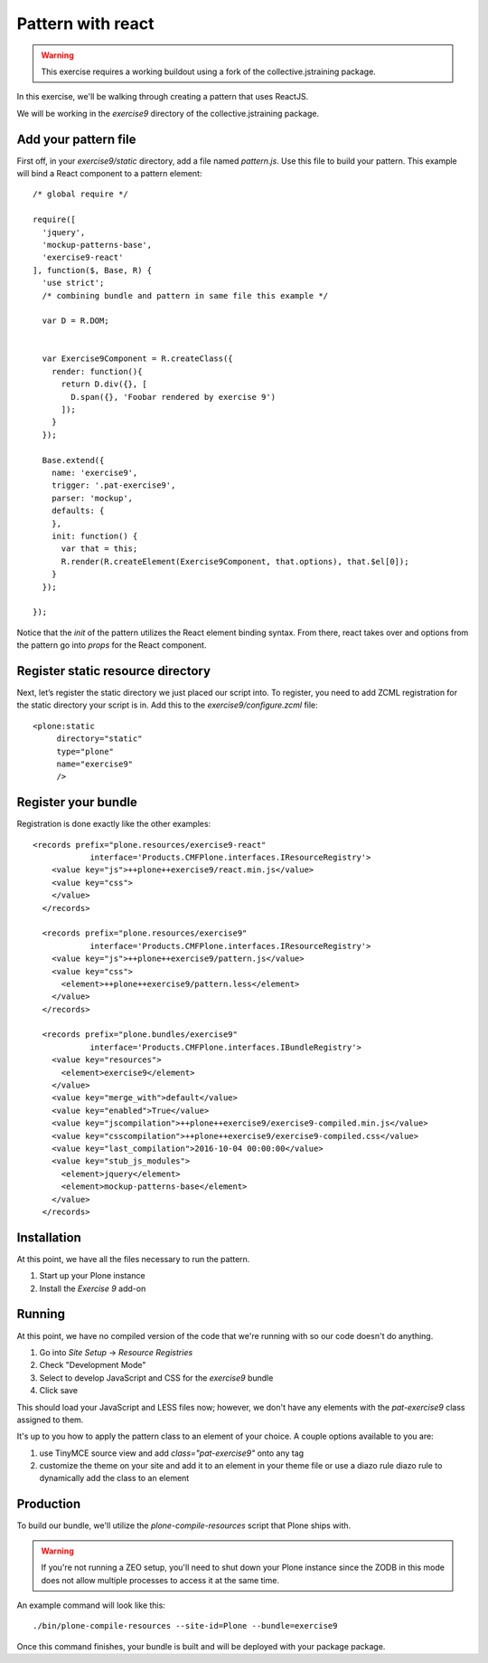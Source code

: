 Pattern with react
==================

..  warning::

    This exercise requires a working buildout using a fork of the
    collective.jstraining package.


In this exercise, we'll be walking through creating a pattern that uses
ReactJS.

We will be working in the `exercise9` directory of the collective.jstraining package.


Add your pattern file
---------------------

First off, in your `exercise9/static` directory, add a file named `pattern.js`. Use
this file to build your pattern. This example will bind a React component
to a pattern element::

    /* global require */

    require([
      'jquery',
      'mockup-patterns-base',
      'exercise9-react'
    ], function($, Base, R) {
      'use strict';
      /* combining bundle and pattern in same file this example */

      var D = R.DOM;


      var Exercise9Component = R.createClass({
        render: function(){
          return D.div({}, [
            D.span({}, 'Foobar rendered by exercise 9')
          ]);
        }
      });

      Base.extend({
        name: 'exercise9',
        trigger: '.pat-exercise9',
        parser: 'mockup',
        defaults: {
        },
        init: function() {
          var that = this;
          R.render(R.createElement(Exercise9Component, that.options), that.$el[0]);
        }
      });

    });


Notice that the `init` of the pattern utilizes the React element binding syntax.
From there, react takes over and options from the pattern go into `props` for
the React component.



Register static resource directory
----------------------------------

Next, let’s register the static directory we just placed our script into. To
register, you need to add ZCML registration for the static directory your script
is in. Add this to the `exercise9/configure.zcml` file::

    <plone:static
         directory="static"
         type="plone"
         name="exercise9"
         />

Register your bundle
--------------------

Registration is done exactly like the other examples::

    <records prefix="plone.resources/exercise9-react"
                interface='Products.CMFPlone.interfaces.IResourceRegistry'>
        <value key="js">++plone++exercise9/react.min.js</value>
        <value key="css">
        </value>
      </records>

      <records prefix="plone.resources/exercise9"
                interface='Products.CMFPlone.interfaces.IResourceRegistry'>
        <value key="js">++plone++exercise9/pattern.js</value>
        <value key="css">
          <element>++plone++exercise9/pattern.less</element>
        </value>
      </records>

      <records prefix="plone.bundles/exercise9"
                interface='Products.CMFPlone.interfaces.IBundleRegistry'>
        <value key="resources">
          <element>exercise9</element>
        </value>
        <value key="merge_with">default</value>
        <value key="enabled">True</value>
        <value key="jscompilation">++plone++exercise9/exercise9-compiled.min.js</value>
        <value key="csscompilation">++plone++exercise9/exercise9-compiled.css</value>
        <value key="last_compilation">2016-10-04 00:00:00</value>
        <value key="stub_js_modules">
          <element>jquery</element>
          <element>mockup-patterns-base</element>
        </value>
      </records>


Installation
------------

At this point, we have all the files necessary to run the pattern.

1) Start up your Plone instance
2) Install the `Exercise 9` add-on


Running
-------

At this point, we have no compiled version of the code that we're running with
so our code doesn't do anything.

1) Go into `Site Setup` -> `Resource Registries`
2) Check "Development Mode"
3) Select to develop JavaScript and CSS for the `exercise9` bundle
4) Click save

This should load your JavaScript and LESS files now; however, we don't have
any elements with the `pat-exercise9` class assigned to them.

It's up to you how to apply the pattern class to an element of your choice. A
couple options available to you are:

1) use TinyMCE source view and add `class="pat-exercise9"` onto any tag
2) customize the theme on your site and add it to an element in your theme file
   or use a diazo rule diazo rule to dynamically add the class to an element


Production
----------

To build our bundle, we'll utilize the `plone-compile-resources` script that
Plone ships with.


..  warning::

    If you're not running a ZEO setup, you'll need to shut down your Plone
    instance since the ZODB in this mode does not allow multiple processes
    to access it at the same time.


An example command will look like this::

    ./bin/plone-compile-resources --site-id=Plone --bundle=exercise9


Once this command finishes, your bundle is built and will be deployed with your
package package.
